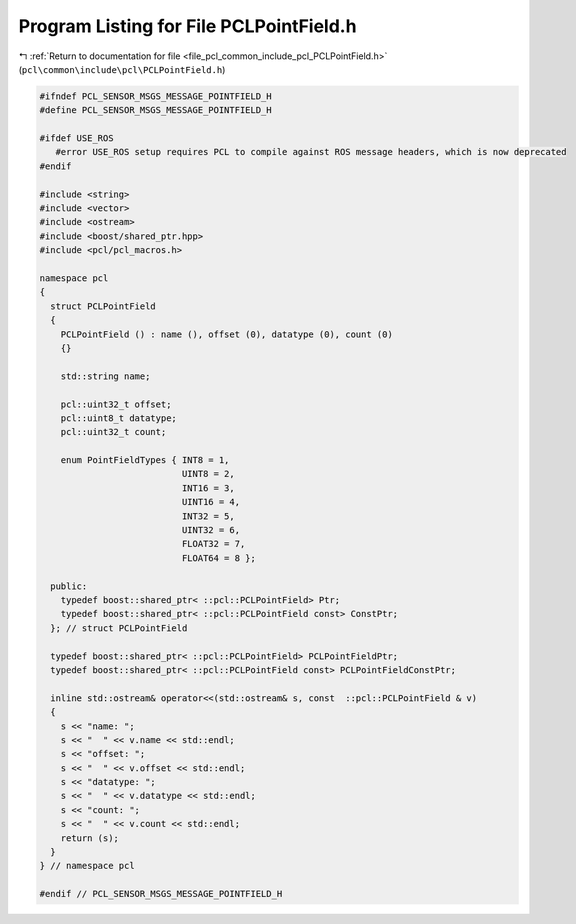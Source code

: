
.. _program_listing_file_pcl_common_include_pcl_PCLPointField.h:

Program Listing for File PCLPointField.h
========================================

|exhale_lsh| :ref:`Return to documentation for file <file_pcl_common_include_pcl_PCLPointField.h>` (``pcl\common\include\pcl\PCLPointField.h``)

.. |exhale_lsh| unicode:: U+021B0 .. UPWARDS ARROW WITH TIP LEFTWARDS

.. code-block:: cpp

   #ifndef PCL_SENSOR_MSGS_MESSAGE_POINTFIELD_H
   #define PCL_SENSOR_MSGS_MESSAGE_POINTFIELD_H
   
   #ifdef USE_ROS
      #error USE_ROS setup requires PCL to compile against ROS message headers, which is now deprecated
   #endif 
   
   #include <string>
   #include <vector>
   #include <ostream>
   #include <boost/shared_ptr.hpp>
   #include <pcl/pcl_macros.h>
   
   namespace pcl
   {
     struct PCLPointField
     {
       PCLPointField () : name (), offset (0), datatype (0), count (0)
       {}
   
       std::string name;
   
       pcl::uint32_t offset;
       pcl::uint8_t datatype;
       pcl::uint32_t count;
   
       enum PointFieldTypes { INT8 = 1,
                              UINT8 = 2,
                              INT16 = 3,
                              UINT16 = 4,
                              INT32 = 5,
                              UINT32 = 6,
                              FLOAT32 = 7,
                              FLOAT64 = 8 };
   
     public:
       typedef boost::shared_ptr< ::pcl::PCLPointField> Ptr;
       typedef boost::shared_ptr< ::pcl::PCLPointField const> ConstPtr;
     }; // struct PCLPointField
   
     typedef boost::shared_ptr< ::pcl::PCLPointField> PCLPointFieldPtr;
     typedef boost::shared_ptr< ::pcl::PCLPointField const> PCLPointFieldConstPtr;
   
     inline std::ostream& operator<<(std::ostream& s, const  ::pcl::PCLPointField & v)
     {
       s << "name: ";
       s << "  " << v.name << std::endl;
       s << "offset: ";
       s << "  " << v.offset << std::endl;
       s << "datatype: ";
       s << "  " << v.datatype << std::endl;
       s << "count: ";
       s << "  " << v.count << std::endl;
       return (s);
     }
   } // namespace pcl
   
   #endif // PCL_SENSOR_MSGS_MESSAGE_POINTFIELD_H
   
